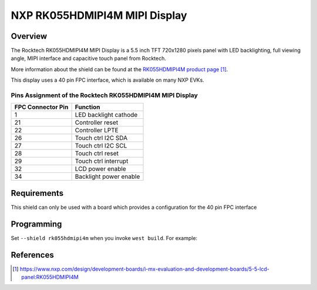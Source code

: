 .. _rk055hdmipi4m:

NXP RK055HDMIPI4M MIPI Display
##############################

Overview
********

The Rocktech RK055HDMIPI4M MIPI Display is a 5.5 inch TFT 720x1280 pixels
panel with LED backlighting, full viewing angle, MIPI interface and
capacitive touch panel from Rocktech.

More information about the shield can be found
at the `RK055HDMIPI4M product page`_.

This display uses a 40 pin FPC interface, which is available on many
NXP EVKs.

Pins Assignment of the Rocktech RK055HDMIPI4M MIPI Display
==========================================================

+-----------------------+------------------------+
| FPC Connector Pin     | Function               |
+=======================+========================+
| 1                     | LED backlight cathode  |
+-----------------------+------------------------+
| 21                    | Controller reset       |
+-----------------------+------------------------+
| 22                    | Controller LPTE        |
+-----------------------+------------------------+
| 26                    | Touch ctrl I2C SDA     |
+-----------------------+------------------------+
| 27                    | Touch ctrl I2C SCL     |
+-----------------------+------------------------+
| 28                    | Touch ctrl reset       |
+-----------------------+------------------------+
| 29                    | Touch ctrl interrupt   |
+-----------------------+------------------------+
| 32                    | LCD power enable       |
+-----------------------+------------------------+
| 34                    | Backlight power enable |
+-----------------------+------------------------+

Requirements
************

This shield can only be used with a board which provides a configuration
for the 40 pin FPC interface

Programming
***********

Set ``--shield rk055hdmipi4m`` when you invoke ``west build``. For
example:

.. zephyr-app-commands::
   :zephyr-app: samples/drivers/display
   :board: mixmrt1170_evk_cm7
   :shield: rk055hdmipi4m
   :goals: build

References
**********

.. target-notes::

.. _RK055HDMIPI4M product page:
   https://www.nxp.com/design/development-boards/i-mx-evaluation-and-development-boards/5-5-lcd-panel:RK055HDMIPI4M
